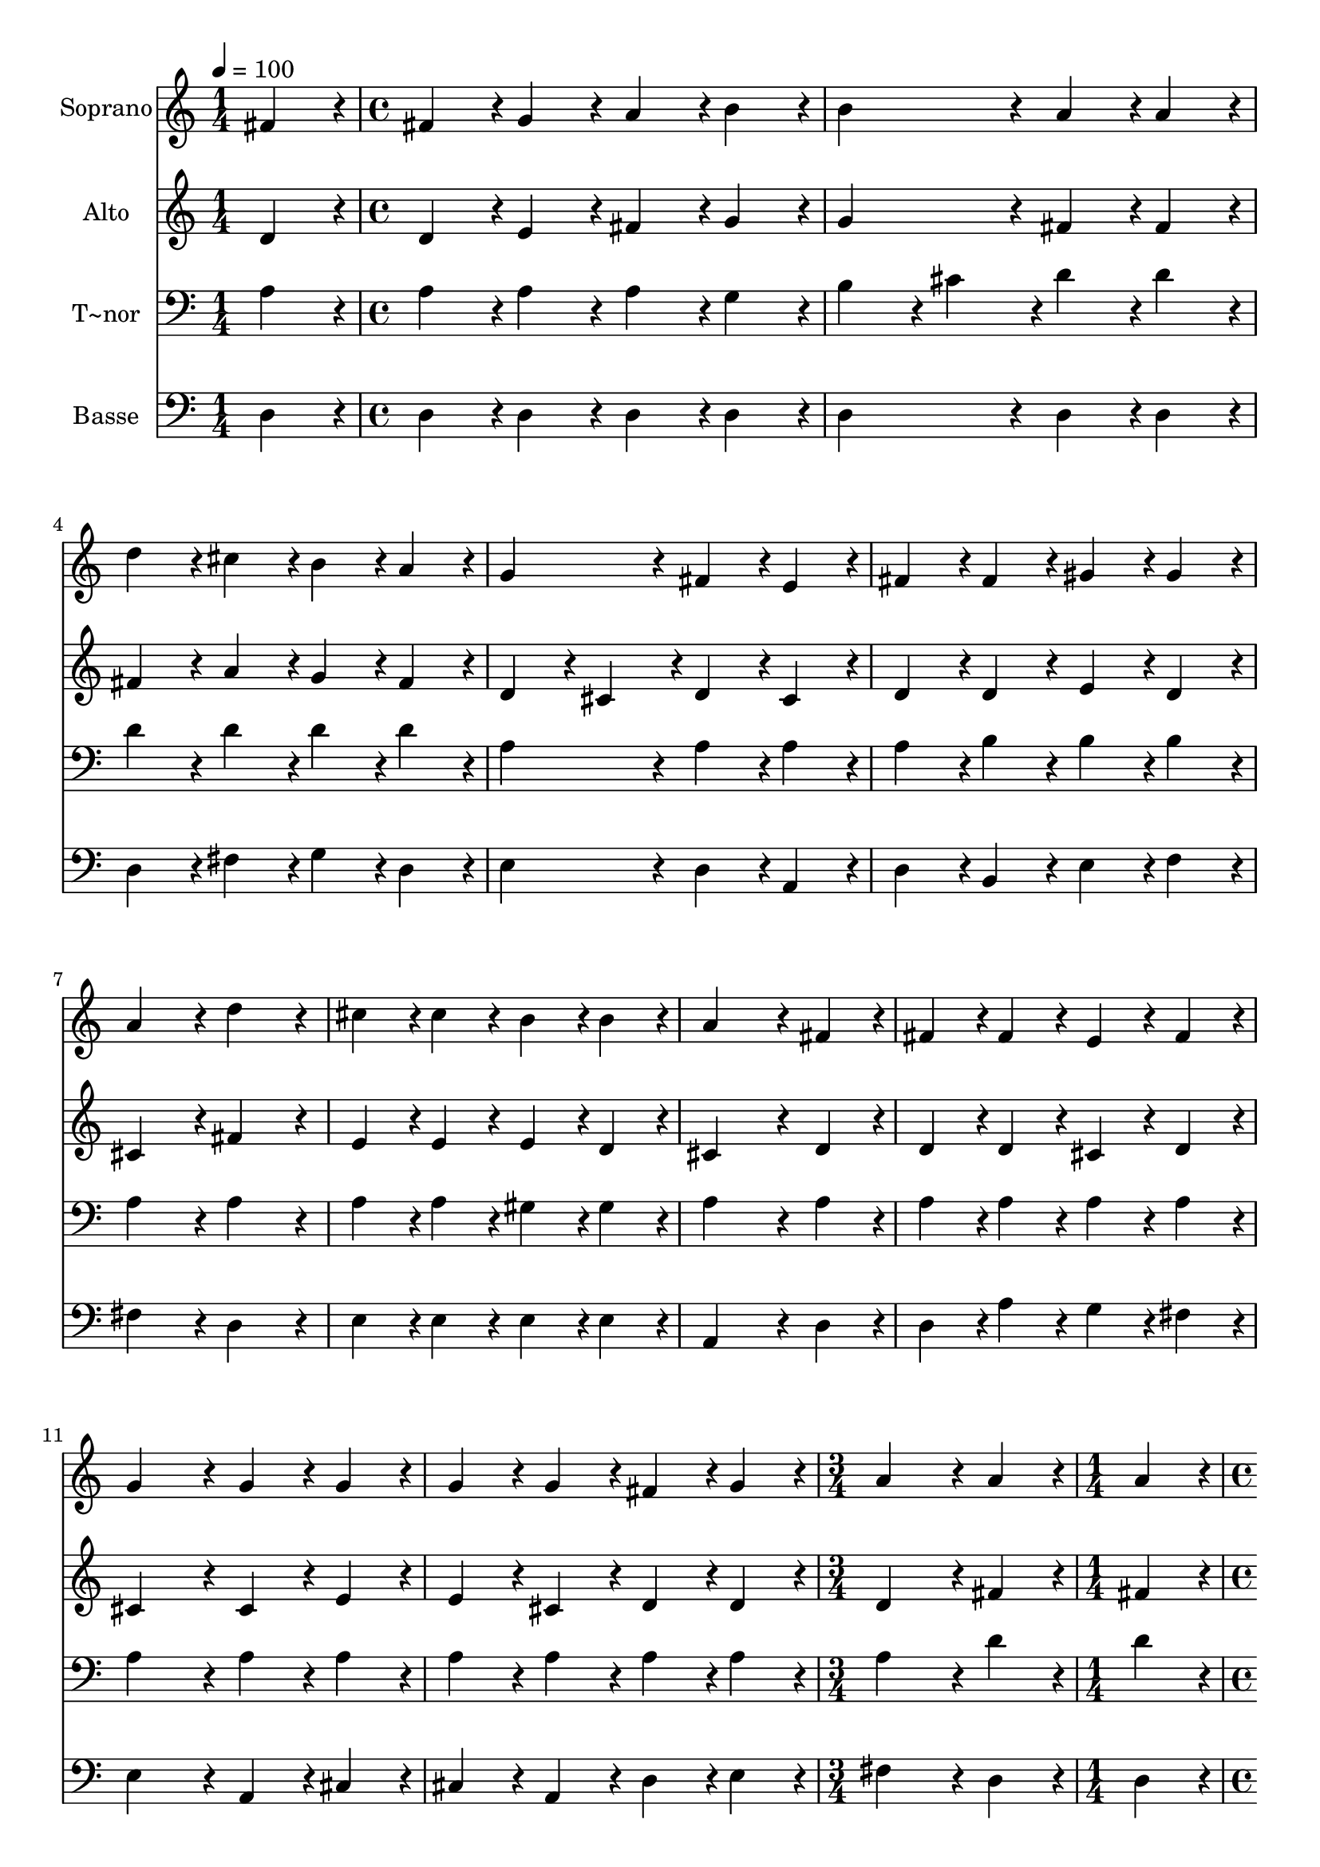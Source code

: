 % Lily was here -- automatically converted by c:/Program Files (x86)/LilyPond/usr/bin/midi2ly.py from output/054.mid
\version "2.14.0"

\layout {
  \context {
    \Voice
    \remove "Note_heads_engraver"
    \consists "Completion_heads_engraver"
    \remove "Rest_engraver"
    \consists "Completion_rest_engraver"
  }
}

trackAchannelA = {
  
  \time 1/4 
  
  \tempo 4 = 100 
  \skip 4 
  | % 2
  
  \time 4/4 
  \skip 1*11 
  \time 3/4 
  \skip 2. 
  | % 14
  
  \time 1/4 
  \skip 4 
  | % 15
  
  \time 4/4 
  \skip 1*7 
  \time 5/4 
  
}

trackA = <<
  \context Voice = voiceA \trackAchannelA
>>


trackBchannelA = {
  
  \set Staff.instrumentName = "Soprano"
  
  \time 1/4 
  
  \tempo 4 = 100 
  \skip 4 
  | % 2
  
  \time 4/4 
  \skip 1*11 
  \time 3/4 
  \skip 2. 
  | % 14
  
  \time 1/4 
  \skip 4 
  | % 15
  
  \time 4/4 
  \skip 1*7 
  \time 5/4 
  
}

trackBchannelB = \relative c {
  fis'4*86/96 r4*10/96 fis4*86/96 r4*10/96 g4*86/96 r4*10/96 a4*86/96 
  r4*10/96 b4*86/96 r4*10/96 
  | % 2
  b4*172/96 r4*20/96 a4*86/96 r4*10/96 a4*86/96 r4*10/96 d4*86/96 
  r4*10/96 
  | % 3
  cis4*86/96 r4*10/96 b4*86/96 r4*10/96 a4*86/96 r4*10/96 g4*172/96 
  r4*20/96 
  | % 4
  fis4*86/96 r4*10/96 e4*86/96 r4*10/96 fis4*86/96 r4*10/96 fis4*86/96 
  r4*10/96 gis4*86/96 r4*10/96 
  | % 5
  gis4*86/96 r4*10/96 a4*172/96 r4*20/96 d4*172/96 r4*20/96 
  | % 6
  cis4*86/96 r4*10/96 cis4*86/96 r4*10/96 b4*86/96 r4*10/96 b4*86/96 
  r4*10/96 a4*259/96 r4*29/96 fis4*86/96 r4*10/96 fis4*86/96 r4*10/96 fis4*86/96 
  r4*10/96 
  | % 8
  e4*86/96 r4*10/96 fis4*86/96 r4*10/96 g4*172/96 r4*20/96 g4*86/96 
  r4*10/96 
  | % 9
  g4*86/96 r4*10/96 g4*86/96 r4*10/96 g4*86/96 r4*10/96 fis4*86/96 
  r4*10/96 g4*86/96 r4*10/96 
  | % 10
  a4*172/96 r4*20/96 a4*86/96 r4*10/96 a4*86/96 r4*10/96 b4*86/96 
  r4*10/96 
  | % 11
  b4*86/96 r4*10/96 cis4*86/96 r4*10/96 cis4*86/96 r4*10/96 d4*172/96 
  r4*20/96 
  | % 12
  g,4*172/96 r4*20/96 fis4*86/96 r4*10/96 fis4*86/96 r4*10/96 e4*86/96 
  r4*10/96 
  | % 13
  e4*86/96 r4*10/96 a4*259/96 r4*29/96 a4*86/96 r4*10/96 
  | % 14
  b4*86/96 r4*10/96 b4*86/96 r4*10/96 cis4*86/96 r4*10/96 cis4*86/96 
  r4*10/96 d4*172/96 r4*20/96 g,4*172/96 r4*20/96 fis4*86/96 r4*10/96 fis4*86/96 
  r4*10/96 
  | % 16
  e4*86/96 r4*10/96 e4*86/96 r4*10/96 d128*115 
}

trackB = <<
  \context Voice = voiceA \trackBchannelA
  \context Voice = voiceB \trackBchannelB
>>


trackCchannelA = {
  
  \set Staff.instrumentName = "Alto"
  
  \time 1/4 
  
  \tempo 4 = 100 
  \skip 4 
  | % 2
  
  \time 4/4 
  \skip 1*11 
  \time 3/4 
  \skip 2. 
  | % 14
  
  \time 1/4 
  \skip 4 
  | % 15
  
  \time 4/4 
  \skip 1*7 
  \time 5/4 
  
}

trackCchannelB = \relative c {
  d'4*86/96 r4*10/96 d4*86/96 r4*10/96 e4*86/96 r4*10/96 fis4*86/96 
  r4*10/96 g4*86/96 r4*10/96 
  | % 2
  g4*172/96 r4*20/96 fis4*86/96 r4*10/96 fis4*86/96 r4*10/96 fis4*86/96 
  r4*10/96 
  | % 3
  a4*86/96 r4*10/96 g4*86/96 r4*10/96 fis4*86/96 r4*10/96 d4*86/96 
  r4*10/96 cis4*86/96 r4*10/96 
  | % 4
  d4*86/96 r4*10/96 cis4*86/96 r4*10/96 d4*86/96 r4*10/96 d4*86/96 
  r4*10/96 e4*86/96 r4*10/96 
  | % 5
  d4*86/96 r4*10/96 cis4*172/96 r4*20/96 fis4*172/96 r4*20/96 
  | % 6
  e4*86/96 r4*10/96 e4*86/96 r4*10/96 e4*86/96 r4*10/96 d4*86/96 
  r4*10/96 cis4*259/96 r4*29/96 d4*86/96 r4*10/96 d4*86/96 r4*10/96 d4*86/96 
  r4*10/96 
  | % 8
  cis4*86/96 r4*10/96 d4*86/96 r4*10/96 cis4*172/96 r4*20/96 cis4*86/96 
  r4*10/96 
  | % 9
  e4*86/96 r4*10/96 e4*86/96 r4*10/96 cis4*86/96 r4*10/96 d4*86/96 
  r4*10/96 d4*86/96 r4*10/96 
  | % 10
  d4*172/96 r4*20/96 fis4*86/96 r4*10/96 fis4*86/96 r4*10/96 g4*86/96 
  r4*10/96 
  | % 11
  g4*86/96 r4*10/96 g4*86/96 r4*10/96 g4*86/96 r4*10/96 fis4*172/96 
  r4*20/96 
  | % 12
  e4*172/96 r4*20/96 d4*86/96 r4*10/96 d4*86/96 r4*10/96 cis4*86/96 
  r4*10/96 
  | % 13
  cis4*86/96 r4*10/96 d4*259/96 r4*29/96 fis4*86/96 r4*10/96 
  | % 14
  g4*86/96 r4*10/96 g4*86/96 r4*10/96 g4*86/96 r4*10/96 g4*86/96 
  r4*10/96 fis4*172/96 r4*20/96 e4*172/96 r4*20/96 d4*86/96 r4*10/96 d4*86/96 
  r4*10/96 
  | % 16
  d4*86/96 r4*10/96 cis4*86/96 r4*10/96 d128*115 
}

trackC = <<
  \context Voice = voiceA \trackCchannelA
  \context Voice = voiceB \trackCchannelB
>>


trackDchannelA = {
  
  \set Staff.instrumentName = "T~nor"
  
  \time 1/4 
  
  \tempo 4 = 100 
  \skip 4 
  | % 2
  
  \time 4/4 
  \skip 1*11 
  \time 3/4 
  \skip 2. 
  | % 14
  
  \time 1/4 
  \skip 4 
  | % 15
  
  \time 4/4 
  \skip 1*7 
  \time 5/4 
  
}

trackDchannelB = \relative c {
  a'4*86/96 r4*10/96 a4*86/96 r4*10/96 a4*86/96 r4*10/96 a4*86/96 
  r4*10/96 g4*86/96 r4*10/96 
  | % 2
  b4*86/96 r4*10/96 cis4*86/96 r4*10/96 d4*86/96 r4*10/96 d4*86/96 
  r4*10/96 d4*86/96 r4*10/96 
  | % 3
  d4*86/96 r4*10/96 d4*86/96 r4*10/96 d4*86/96 r4*10/96 a4*172/96 
  r4*20/96 
  | % 4
  a4*86/96 r4*10/96 a4*86/96 r4*10/96 a4*86/96 r4*10/96 b4*86/96 
  r4*10/96 b4*86/96 r4*10/96 
  | % 5
  b4*86/96 r4*10/96 a4*172/96 r4*20/96 a4*172/96 r4*20/96 
  | % 6
  a4*86/96 r4*10/96 a4*86/96 r4*10/96 gis4*86/96 r4*10/96 gis4*86/96 
  r4*10/96 a4*259/96 r4*29/96 a4*86/96 r4*10/96 a4*86/96 r4*10/96 a4*86/96 
  r4*10/96 
  | % 8
  a4*86/96 r4*10/96 a4*86/96 r4*10/96 a4*172/96 r4*20/96 a4*86/96 
  r4*10/96 
  | % 9
  a4*86/96 r4*10/96 a4*86/96 r4*10/96 a4*86/96 r4*10/96 a4*86/96 
  r4*10/96 a4*86/96 r4*10/96 
  | % 10
  a4*172/96 r4*20/96 d4*86/96 r4*10/96 d4*86/96 r4*10/96 d4*86/96 
  r4*10/96 
  | % 11
  e4*86/96 r4*10/96 e4*86/96 r4*10/96 e4*86/96 r4*10/96 d4*172/96 
  r4*20/96 
  | % 12
  b4*172/96 r4*20/96 a4*86/96 r4*10/96 a4*86/96 r4*10/96 a4*86/96 
  r4*10/96 
  | % 13
  a4*86/96 r4*10/96 a4*259/96 r4*29/96 d4*86/96 r4*10/96 
  | % 14
  d4*86/96 r4*10/96 e4*86/96 r4*10/96 e4*86/96 r4*10/96 e4*86/96 
  r4*10/96 d4*172/96 r4*20/96 b4*172/96 r4*20/96 a4*86/96 r4*10/96 a4*86/96 
  r4*10/96 
  | % 16
  g4*86/96 r4*10/96 g4*86/96 r4*10/96 fis128*115 
}

trackD = <<

  \clef bass
  
  \context Voice = voiceA \trackDchannelA
  \context Voice = voiceB \trackDchannelB
>>


trackEchannelA = {
  
  \set Staff.instrumentName = "Basse"
  
  \time 1/4 
  
  \tempo 4 = 100 
  \skip 4 
  | % 2
  
  \time 4/4 
  \skip 1*11 
  \time 3/4 
  \skip 2. 
  | % 14
  
  \time 1/4 
  \skip 4 
  | % 15
  
  \time 4/4 
  \skip 1*7 
  \time 5/4 
  
}

trackEchannelB = \relative c {
  d4*86/96 r4*10/96 d4*86/96 r4*10/96 d4*86/96 r4*10/96 d4*86/96 
  r4*10/96 d4*86/96 r4*10/96 
  | % 2
  d4*172/96 r4*20/96 d4*86/96 r4*10/96 d4*86/96 r4*10/96 d4*86/96 
  r4*10/96 
  | % 3
  fis4*86/96 r4*10/96 g4*86/96 r4*10/96 d4*86/96 r4*10/96 e4*172/96 
  r4*20/96 
  | % 4
  d4*86/96 r4*10/96 a4*86/96 r4*10/96 d4*86/96 r4*10/96 b4*86/96 
  r4*10/96 e4*86/96 r4*10/96 
  | % 5
  f4*86/96 r4*10/96 fis4*172/96 r4*20/96 d4*172/96 r4*20/96 
  | % 6
  e4*86/96 r4*10/96 e4*86/96 r4*10/96 e4*86/96 r4*10/96 e4*86/96 
  r4*10/96 a,4*259/96 r4*29/96 d4*86/96 r4*10/96 d4*86/96 r4*10/96 a'4*86/96 
  r4*10/96 
  | % 8
  g4*86/96 r4*10/96 fis4*86/96 r4*10/96 e4*172/96 r4*20/96 a,4*86/96 
  r4*10/96 
  | % 9
  cis4*86/96 r4*10/96 cis4*86/96 r4*10/96 a4*86/96 r4*10/96 d4*86/96 
  r4*10/96 e4*86/96 r4*10/96 
  | % 10
  fis4*172/96 r4*20/96 d4*86/96 r4*10/96 d4*86/96 r4*10/96 g4*86/96 
  r4*10/96 
  | % 11
  e4*86/96 r4*10/96 a4*86/96 r4*10/96 a,4*86/96 r4*10/96 b4*172/96 
  r4*20/96 
  | % 12
  g4*172/96 r4*20/96 a4*86/96 r4*10/96 a4*86/96 r4*10/96 a'4*86/96 
  r4*10/96 
  | % 13
  g4*86/96 r4*10/96 fis4*259/96 r4*29/96 d4*86/96 r4*10/96 
  | % 14
  g4*86/96 r4*10/96 e4*86/96 r4*10/96 a4*86/96 r4*10/96 ais4*86/96 
  r4*10/96 b4*172/96 r4*20/96 g,4*172/96 r4*20/96 a4*86/96 r4*10/96 a4*86/96 
  r4*10/96 
  | % 16
  a4*86/96 r4*10/96 a4*86/96 r4*10/96 d128*115 
}

trackE = <<

  \clef bass
  
  \context Voice = voiceA \trackEchannelA
  \context Voice = voiceB \trackEchannelB
>>


\score {
  <<
    \context Staff=trackB \trackA
    \context Staff=trackB \trackB
    \context Staff=trackC \trackA
    \context Staff=trackC \trackC
    \context Staff=trackD \trackA
    \context Staff=trackD \trackD
    \context Staff=trackE \trackA
    \context Staff=trackE \trackE
  >>
  \layout {}
  \midi {}
}
